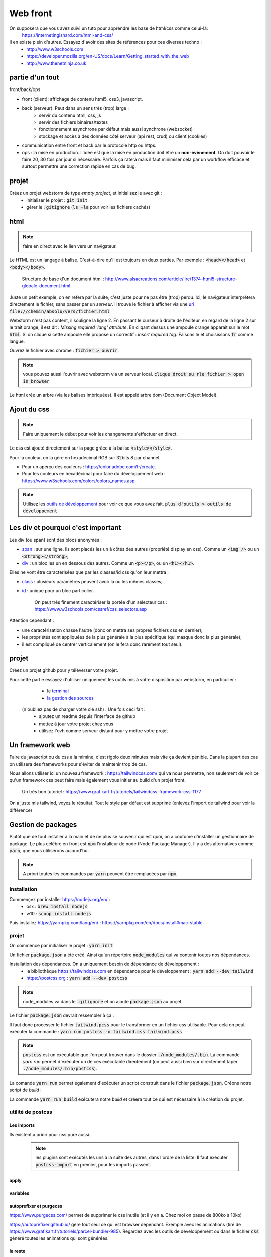 *********
Web front
*********

On supposera que vous avez suivi un tuto pour apprendre les base de html/css comme celui-là: 
     https://internetingishard.com/html-and-css/ 

Il en existe plein d'autres. Essayez d'avoir des sites de références pour ces diverses techno : 
    * http://www.w3schools.com
    * https://developer.mozilla.org/en-US/docs/Learn/Getting_started_with_the_web
    * http://www.thenetninja.co.uk


.. todo:: faire un projet git avec les diverses parties du projet en tag. https://git-scm.com/book/en/v2/Git-Basics-Tagging

partie d'un tout
================

front/back/ops 

* front (client): affichage de contenu html5, css3, javascript. 

* back (serveur). Peut dans un sens très (trop) large :
    * servir du contenu html, css, js
    * servir des fichiers binaires/textes
    * fonctionnement asynchrone par défaut mais aussi synchrone (websocket)
    * stockage et accès à des données côté serveur (api rest, crud) ou client (cookies)
* communication entre front et back par le protocole http ou https.

* ops : la mise en production. L'idée est que la mise en production doit être un **non-évènement**. On doit pouvoir le faire 20, 30 fois par jour si nécessaire. Parfois ça ratera mais il faut minimiser cela par un workflow efficace et surtout permettre une correction rapide en cas de bug.


projet
======

Créez un projet webstorm de type *empty project*, et initialisez le avec git :
    * initialiser le projet : :code:`git init`
    * gérer le :code:`.gitignore` (:code:`ls -la` pour voir les fichiers cachés)

html
====

.. note:: faire en direct avec le lien vers un navigateur.


Le HTML est un langage à balise. C'est-à-dire qu'il est toujours en deux parties. Par exemple : :code:`<head></head>` et :code:`<body></body>`. 


    Structure de base d'un document html : http://www.alsacreations.com/article/lire/1374-html5-structure-globale-document.html


Juste un petit exemple, on en refera par la suite, c'est juste pour ne pas être (trop) perdu.
Ici, le navigateur interprétera directement le fichier, sans passer par un *serveur*. Il trouve le fichier à afficher via une `uri <https://fr.wikipedia.org/wiki/Uniform_Resource_Identifier)>`_   :code:`file://chemin/absolu/vers/fichier.html`

.. code-block:: html
    :linenos:
    :caption: index.html

    
    <!doctype html>
    <html>
    <head>
        <meta charset="utf-8"/>
        <title>Maison page</title>
    </head>
    <body>
    <h1>Enfin du web !</h1>
    <p>Bonjour à tous.</p>
    </body>
    </html>

Webstorm n'est pas content, il souligne la ligne 2. En passant le curseur à droite de l'éditeur, en regard de la ligne 2 sur le trait orange, il est dit : *Missing required 'lang' attribute*. En cliqant dessus une ampoule orange apparait sur le mot :code:`html`. Si on clique si cette ampoule elle propose un correctif : *insert required tag*. Faisons le et choisissons :code:`fr` comme langue.

Ouvrez le fichier avec chrome : :code:`fichier > ouvrir`. 

.. note:: vous pouvez aussi l'ouvrir avec webstorm via un serveur local. :code:`clique droit su rle fichier > open in browser`

Le html crée un arbre (via les balises imbriquées). Il est appelé arbre dom (Document Object Model).

Ajout du css
============

.. note:: Faire uniquement le début pour voir les changements s'effectuer en direct.


Le css est ajouté directement sur la page grâce à la balise :code:`<style></style>`.

.. code-block:: html
    :caption: index.html
    
    <!doctype html>
    <html lang="fr">
    <head>
        <meta charset="utf-8"/>
        <title>Maison page</title>

        <!-- https://fonts.google.com -->
        <link href="https://fonts.googleapis.com/css?family=Indie+Flower" rel="stylesheet">

        <style>
            html, body {
                margin: 0;
                padding: 0;

                background: skyblue;
                color: #ffffff;
                font-size: 2em;
                text-align: center;
            }

            p {
                font-family: 'Indie Flower', serif;
            }
        </style>
    </head>
    <body>
    <h1>Enfin du web !</h1>
    <p>Bonjour à tous.</p>
    </body>
    </html>


Pour la couleur, on la gère en hexadécimal RGB sur 32bits 8 par channel.

* Pour un aperçu des couleurs : https://color.adobe.com/fr/create.
* Pour les couleurs en hexadécimal pour faire du développement web : https://www.w3schools.com/colors/colors_names.asp.

.. note:: Utilisez les `outils de développement <https://developers.google.com/web/tools/chrome-devtools>`_ pour voir ce que vous avez fait. :code:`plus d'outils > outils de développement`


Les div et pourquoi c'est important
===================================

Les div (ou span) sont des blocs anonymes :

* `span <https://developer.mozilla.org/fr/docs/Web/HTML/Element/span>`_ : sur une ligne. Ils sont placés les un à côtés des autres (propriété display en css). Comme un :code:`<img />` ou un  :code:`<strong></strong>`;
* `div <https://developer.mozilla.org/fr/docs/Web/HTML/Element/div>`_ : un bloc les un en dessous des autres. Comme un :code:`<p></p>`, ou un :code:`<h1></h1>`.

Elles ne vont être caractérisées que par les classes/id css qu'on leur mettra :

* `class <https://developer.mozilla.org/fr/docs/Web/HTML/Attributs_universels/class>`_ : plusieurs paramètres peuvent avoir la ou les mêmes classes;
* `id <https://developer.mozilla.org/fr/docs/Web/HTML/Attributs_universels/id>`_ : unique pour un bloc particulier.

    On peut très finement caractériser la portée d'un sélecteur css : https://www.w3schools.com/cssref/css_selectors.asp

Attention cependant :

* une caractérisation chasse l'autre (donc on mettra ses propres fichiers css en dernier);
* les propriétés sont appliquées de la plus générale à la plus spécifique (qui masque donc la plus générale);
* il est compliqué de centrer verticalement (on le fera donc rarement tout seul).


.. code-block:: html
    :caption: index.html
    
    
    <!doctype html>
    <html lang="fr">
    <head>
        <meta charset="utf-8"/>
        <title>Maison page</title>

        <!-- https://fonts.google.com -->
        <link href="https://fonts.googleapis.com/css?family=Indie+Flower" rel="stylesheet">

        <style>
            html, body {
                margin: 0;
                padding: 0;

                background: skyblue;
                color: #ffffff;
                font-size: 2em;
                text-align: center;
            }

            p {
                font-family: 'Indie Flower', serif;
            }

            .milieu {
                margin: 10px auto;
                height: 50px;
                width: 20px;
            }

            .color {
                background-color: olive;
            }
        </style>
    </head>
    <body>
    <h1>Enfin du web !</h1>
    <div class="milieu color"></div>
    <p>Bonjour à tous.</p>
    </body>
    </html>


projet
======


Créez un projet github pour y téléverser votre projet.

Pour cette partie essayez d'utiliser uniquement les outils mis à votre disposition par webstorm, en particulier :
    * le `terminal <https://www.jetbrains.com/help/webstorm/terminal-emulator.html>`_  
    * `la gestion des sources <https://www.jetbrains.com/help/webstorm/version-control-integration.html>`_ 

 (n'oubliez pas de charger votre clé ssh) . Une fois ceci fait :
    * ajoutez un readme depuis l'interface de github
    * mettez à jour votre projet chez vous
    * utilisez l'ovh comme serveur distant pour y mettre votre projet

Un framework web
================


Faire du javascript ou du css à la mimine, c'est rigolo deux minutes mais vite ça devient pénible. Dans la plupart des cas on utilisera des frameworks pour s'éviter de maintenir trop de css.

Nous allons utiliser ici un nouveau framework : https://tailwindcss.com/ qui va nous permettre, non seulement de voir ce qu'un framework css peut faire mais également vous initier au build d'un projet front.

    Un très bon tutoriel : https://www.grafikart.fr/tutoriels/tailwindcss-framework-css-1177
    

On a juste mis tailwind, voyez le résultat. Tout le style par défaut est supprimé (enlevez l'import de tailwind pour voir la différence)

.. code-block:: html
    :caption: index.html
    
    <!doctype html>
    <html lang="fr">
    <head>
        <meta charset="utf-8"/>
        <title>Maison page</title>

        <!-- https://fonts.google.com -->
        <link href="https://fonts.googleapis.com/css?family=Indie+Flower" rel="stylesheet">

        <link href="https://unpkg.com/tailwindcss@^1.0/dist/tailwind.min.css" rel="stylesheet">

        <style>
            p {
                font-family: 'Indie Flower', serif;
            }
        </style>
    </head>
    <body class="bg-gray-100">
    <div class="flex content-center">
        <h1 class="text-6xl max-w-lg mx-auto">Enfin du web !</h1>
    </div>

    <p class="bg-orange-300 shadow-xl hover:underline">Bonjour à tous.</p>
    </body>
    </html>
  

Gestion de packages
===================

Plutôt que de tout installer à la main et de ne plus se souvenir qui est quoi, on a coutume d'installer un gestionnaire de package. Le plus célèbre en front est :code:`npm` l'installeur de node (Node Package Manager). Il y a des alternatives comme :code:`yarn`, que nous utiliserons aujourd'hui.

.. note:: A priori toutes les commandes par :code:`yarn` peuvent être remplacées par :code:`npm`.

installation
------------

Commençez par installer https://nodejs.org/en/ :
    * osx : :code:`brew install nodejs`
    * w10 : :code:`scoop install nodejs`

Puis installez https://yarnpkg.com/lang/en/ : https://yarnpkg.com/en/docs/install#mac-stable

projet
------

On commence par initialiser le projet : :code:`yarn init`

Un fichier :code:`package.json` a été créé. Ainsi qu'un répertoire :code:`node_modules` qui va contenir toutes nos dépendances.

Installation des dépendances. On a uniquement besoin de dépendance de développement : 
    * la bibliothèque https://tailwindcss.com en dépendance pour le développement : :code:`yarn add --dev tailwind`
    * https://postcss.org : :code:`yarn add --dev postcss`


.. note:: node_modules va dans le :code:`.gitignore` et on ajoute :code:`package.json` au projet.

Le fichier :code:`package.json` devrait ressembler à ça :

.. code-block:: javascript
    :caption: package.json
    
    {
      "name": "2019_front",
      "version": "1.0.0",
      "main": "index.js",
      "repository": "git@github.com:FrancoisBrucker/cours_front_ecm.git",
      "author": "François Brucker <francois.brucker@centrale-marseille.fr>",
      "license": "MIT",
      "devDependencies": {
        "postcss-cli": "^6.1.3",
        "tailwindcss": "^1.1.2"
      }
    }
    
    
.. code-block:: html
    :caption: index.html
    
    <!doctype html>
    <html lang="fr">
    <head>
        <meta charset="utf-8"/>
        <title>Maison page</title>

        <!-- https://fonts.google.com -->
        <link href="https://fonts.googleapis.com/css?family=Indie+Flower" rel="stylesheet">

        <link rel="stylesheet" type="text/css" href="tailwind.css">
        <style>


        </style>
    </head>
    <body class="bg-gray-100">
    <div class="flex content-center">
        <h1 class="text-6xl max-w-lg mx-auto">Enfin du web !</h1>
    </div>

    <p class="bg-orange-300 shadow-xl hover:underline">Bonjour à tous.</p>
    </body>
    </html>


.. code-block:: javascript
    :caption: postcss.config.js
    
    module.exports = {
        plugins: [
            require('tailwindcss'),
        ]
    };
    
.. code-block:: css
    :caption: ptailwind.pcss
    
    @tailwind base;

    @tailwind components;

    @tailwind utilities;

    p {
        font-family: 'Indie Flower', serif;
    }


Il faut donc processer le fichier :code:`tailwind.pcss` pour le transformer en un fichier css utilisable. Pour cela on peut exécuter la commande : :code:`yarn run postcss -o tailwind.css tailwind.pcss`

.. note:: :code:`postcss` est un exécutable que l'on peut trouver dans le dossier :code:`./node_modules/.bin`. La commande `yarn run` permet d'exécuter un de ces exécutable directement (on peut aussi bien sur directement taper :code:`./node_modules/.bin/postcss`). 

La comande :code:`yarn run` permet également d'exécuter un script construit dans le fichier :code:`package.json`. Créons notre script de *build* :

.. code-block:: javascript
    :caption: package.json
    
    {
      "name": "2019_front",
      "version": "1.0.0",
      "main": "index.js",
      "repository": "git@github.com:FrancoisBrucker/cours_front_ecm.git",
      "author": "François Brucker <francois.brucker@centrale-marseille.fr>",
      "license": "MIT",
      "scripts": {
        "build": "yarn run postcss -o tailwind.css tailwind.pcss"
      },
      "devDependencies": {
        "postcss-cli": "^6.1.3",
        "tailwindcss": "^1.1.2"
      }
    }

La commande :code:`yarn run build` exécutera notre *build* et créera tout ce qui est nécessaire à la création du projet. 

utilité de postcss
------------------

Les imports 
^^^^^^^^^^^ 

Ils existent a priori pour css pure aussi.
 
 .. note:: les plugins sont exécutés les uns à la suite des autres, dans l'ordre de la liste. Il faut exécuter :code:`postcss-import` en premier, pour les imports passent.

.. code-block:: javascript
    :caption: postcss.config.js
    
    module.exports = {
        plugins: [
            require('postcss-import'),
            require('tailwindcss'),
        ]
    }

.. code-block:: css
    :caption: tailwind.pcss
    
    @import "tailwindcss/base";
    @import "tailwindcss/components";
    @import "tailwindcss/utilities";

    @import "custom-css.css";

.. code-block:: css
    :caption: custom-css.css
    
    p {
        font-family: 'Indie Flower', serif;
    }


apply
^^^^^


.. code-block:: css
    :caption: tailwind.pcss
    
    @import "tailwindcss/base";
    @import "tailwindcss/components";
    @import "tailwindcss/utilities";

    @import "custom-components.pcss";
    @import "custom-css.css";


.. code-block:: html
    :caption: custom-component.pcss
    
    .info {
        @apply bg-orange-300 shadow-xl;
    }

    .info:hover { 
        @apply underline;
    }
    


.. code-block:: html
    :caption: index.html
    
    <!doctype html>
    <html lang="fr">
    <head>
        <meta charset="utf-8"/>
        <title>Maison page</title>

        <!-- https://fonts.google.com -->
        <link href="https://fonts.googleapis.com/css?family=Indie+Flower" rel="stylesheet">

        <link rel="stylesheet" type="text/css" href="tailwind.css">
        <style>


        </style>
    </head>
    <body class="bg-gray-100">
    <div class="flex content-center">
        <h1 class="text-6xl max-w-lg mx-auto">Enfin du web !</h1>
    </div>

    <p class="info">Bonjour à tous.</p>
    </body>
    </html>


variables
^^^^^^^^^

.. code-block:: javascript
    :caption: postcss.config.js
    
    module.exports = {
        plugins: [
            require('postcss-import'),
            require('tailwindcss'),
            require('postcss-variables')({
                globals: {
                    background: '#f7fafc'
                }
            })
        ]
    };    

.. code-block:: html
    :caption: index.html

    <!doctype html>
    <html lang="fr">
    <head>
        <meta charset="utf-8"/>
        <title>Maison page</title>

        <!-- https://fonts.google.com -->
        <link href="https://fonts.googleapis.com/css?family=Indie+Flower" rel="stylesheet">

        <link rel="stylesheet" type="text/css" href="tailwind.css">
        <style>


        </style>
    </head>
    <body>
    <div class="flex content-center">
        <h1 class="text-6xl max-w-lg mx-auto">Enfin du web !</h1>
    </div>

    <p class="info">Bonjour à tous.</p>
    </body>
    </html>


.. code-block:: html
    :caption: tailwind.pcss


    @import "tailwindcss/base";
    @import "tailwindcss/components";
    @import "tailwindcss/utilities";

    @import "custom-components.pcss";
    @import "custom-css.css";

    $color: #bad;


    body {
        background: $background;
        color: $color;
    }

autoprefixer et purgecss
^^^^^^^^^^^^^^^^^^^^^^^^
https://www.purgecss.com/ permet de supprimer le css inutile (et il y en a. Chez moi on passe de 800ko à 10ko)


https://autoprefixer.github.io/ gère tout seul ce qui est browser dépendant. Exemple avec les animations (tiré de https://www.grafikart.fr/tutoriels/parcel-bundler-985). Regardez avec les outils de développement ou dans le fichier :code:`css` généré toutes les animations qui sont générées.

.. code-block:: javascript 
    :caption: package.json
    
    {
      "name": "2019_front",
      "version": "1.0.0",
      "main": "index.js",
      "repository": "git@github.com:FrancoisBrucker/cours_front_ecm.git",
      "author": "François Brucker <francois.brucker@centrale-marseille.fr>",
      "license": "MIT",
      "scripts": {
        "build": "yarn run postcss -o tailwind.css tailwind.pcss"
      },
      "devDependencies": {
        "@fullhuman/postcss-purgecss": "^1.3.0",
        "autoprefixer": "^9.6.4",
        "postcss-cli": "^6.1.3",
        "postcss-import": "^12.0.1",
        "postcss-variables": "^1.1.1",
        "tailwindcss": "^1.1.2"
      }
    }
    

.. code-block:: css
    :caption: custom-css.css
    
    p {
        font-family: 'Indie Flower', serif;
    }

    @keyframes bouge {
        from {transform: scale(.9)}
        50% { transform: scale(1.1)}
        to { transform: scale(.9)}
    }

    h1 {
        animation: bouge 3s infinite;
    }    

.. code-block:: javascript
    :caption: postcss.config.js
    
    const purgecss = require('@fullhuman/postcss-purgecss')

    module.exports = {
        plugins: [
            require('postcss-import'),
            require('tailwindcss'),
            require('postcss-variables')({
                globals: {
                    background: '#f7fafc'
                }
            }),
            require('autoprefixer'),
            purgecss({
                content: ['./*.html']
            }),
        ]
    };
    
    
le reste
^^^^^^^^ 

https://www.postcss.parts/

    un tuto : https://www.grafikart.fr/tutoriels/postcss-663 mais qui commence à être vieux. Utilisation avec gulp qui est un packager ancien. 
    
Quelques plugins très utiles : https://www.hongkiat.com/blog/postcss-plugins/ :
    * minifier (https://cssnano.co/)
    * cssnext (https://cssnext.github.io/) 
    * font magician (https://github.com/jonathantneal/postcss-font-magician)
    * ...
    

build
=====
Pour finir de bien faire les choses, il faudrait mettre toutes nos sources dans un dossier :code:`src` et builder l'application web finale dans un dossier :code:`build` qui serait généré automatiquement à chaque fois.

.. todo:: à faire bien

* dossier src/ et build/
* deux scripts build.sh et build.ps1 si sous w10 et powershell (https://www.dummies.com/computers/operating-systems/windows-xp-vista/create-run-powershell-script/)



JS (côté front)
===============

Permet la modification de l'arbre DOM.

Le script est exécuté lorsqu'il est lu : il est souvent exécuté à la fin du html ou via un évènement lancé après que la page soit chargée.


Le javascript permet de modifier cet arbre DOM via des évènements : https://www.w3schools.com/jsref/dom_obj_event.asp.


.. code-block:: html

  <html>
    <head>
      <title>Maison Page</title>


    </head>
    <body>
      <style>
        html, body {
          margin: 0;
          padding:0;

        }
        .milieu {
          margin: 10px auto;
          height: 50px;
          width: 20px;
        }
        .color {
          background-color: olive;
        }
      </style>

      <div id="mon_div" class="milieu color"></div>

      <script>
        document.getElementById("mon_div").onclick = function() {
          document.getElementById("mon_div").style.backgroundColor = "blue"
        }

      </script>
    </body>
  </html>

On peut aussi faire plus compliqué :

.. code-block:: html

  <script>
    blue = false;
    document.getElementById("mon_div").onclick = function() {
      if (blue) {
        blue = false;
        document.getElementById("mon_div").style.backgroundColor = "olive"
      }
      else {
        blue = true;
        document.getElementById("mon_div").style.backgroundColor = "blue"
      }

    }
  </script>

Comme c'est compliqué comme ça, on utilise souvent (toujours ?) des bibliothèques.

Une nouvelle tendance émerge comme utiliser d'autres langages puis on les "compile" en javascript : https://www.transcrypt.org


Javascript et jQuery
--------------------


.. note::

    * Commencer par n'installer que jQuery
    * aller dans les outils de développement et montrer ce que l'on a
    * jouer avec jQuery :code:`$("p").html()` un peu.
    * dire qu'il faut que tout soit chargé avant que ça marche.

Ajout de la bibliothèque jQuery (http://jquery.com) directement depuis un CDN
(https://fr.wikipedia.org/wiki/Content_delivery_network) et d'un peu de code javascript avec la balise :code:`<script></script>`.

Notez le côté purement fonctionnel de la programmation (ici fin de chargement, entrée/sortie d'un sélecteur).

.. code-block:: html

	<!doctype html>
    <html>
        <head>
            <meta charset="utf-8" />
            <title>Maison page</title>

            <!--        https://fonts.google.com-->
            <link href="https://fonts.googleapis.com/css?family=Indie+Flower" rel="stylesheet">

            <style>
                html, body {
                    margin:0;
                    padding:0;

                    background: skyblue;
                    color: #FFFFFF;
                    font-size: 2em;
                    text-align: center;
                }
                p {
                    font-family: 'Indie Flower';
                }
            </style>

            <script src="https://code.jquery.com/jquery-3.1.1.min.js"></script>
            <script>
                //le paragraphe n'existe pas encore
                console.log($("p").html())
                $(function() {
                    // le paragraphe est chargé
                    console.log($("p").html())

                    //pour le lol. Appel asynchrone des fonctions.
                    $("p").hover(
                        function() {
                            $(this).css("text-decoration", "underline")
                        },
                        function() {
                            $(this).css("text-decoration", "none")
                        }
                    )
                })
            </script>

        </head>
        <body>
            <h1>Enfin du web !</h1>
            <p>Et on aime ça.</p>
        </body>
    </html>


Le Javascript est un langage très utilisé en front. C'est pas le plus beau mais avec la version ES6 (https://fr.wikipedia.org/wiki/ECMAScript), ça commence à ressembler à quelque chose.

.. image:: _static/javascript_the_good_parts.jpg

.. note:: Un peu de lol. Javascript en entier vs ce qui en est utilisé.



Nous allons l'utiliser aussi côté back, avec *node*.

On va tout de suite installer node pour utiliser son gestionnaire de package npm
(https://www.npmjs.com) ou un
équivalent yarn (https://yarnpkg.com/lang/en/).

build
----- 

.. todo:: à faire bien

jquery est utilisé en production pour notre site. Il faut modifier notre script de build

https://yarnpkg.com/lang/en/docs/cli/install/ : yarn install --production --modules-folder="../build"

outils de build
===============

 Il existe plusieurs outils de build, comme https://webpack.js.org/ https://brunch.io ou encore https://parceljs.org

.. note:: A l'aide du tuto https://www.grafikart.fr/tutoriels/parcel-bundler-985 séparez le code en src et build

